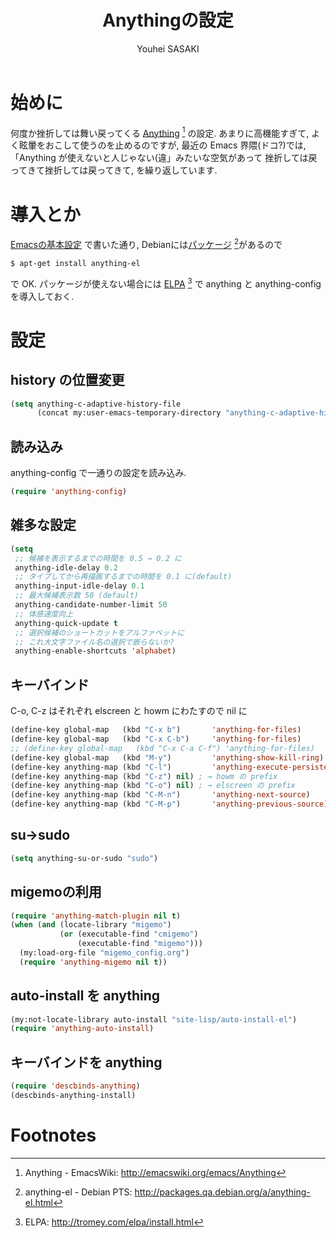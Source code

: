 # -*- mode: org; coding: utf-8-unix; indent-tabs-mode: nil -*-
#
# Copyright(C) Youhei SASAKI All rights reserved.
# $Lastupdate: 2012/03/30 04:43:32$
# License: Expat
#
#+TITLE: Anythingの設定
#+AUTHOR: Youhei SASAKI
#+EMAIL: uwabami@gfd-dennou.org
* byte-compile 用の小細工1                                         :noexport:
  #+BEGIN_SRC emacs-lisp
    (when (locate-library "anything-config")
  #+END_SRC
* 始めに
  何度か挫折しては舞い戻ってくる [[http://emacswiki.org/emacs/Anything][Anything]] [fn:1] の設定.
  あまりに高機能すぎて, よく眩暈をおこして使うのを止めるのですが,
  最近の Emacs 界隈(ドコ?)では,
  「Anything が使えないと人じゃない(違」みたいな空気があって
  挫折しては戻ってきて挫折しては戻ってきて, を繰り返しています.
* 導入とか
  [[file:init.org][Emacsの基本設定]] で書いた通り,
  Debianには[[http://packages.qa.debian.org/a/anything-el.html][パッケージ]] [fn:2]があるので
  #+BEGIN_EXAMPLE
  $ apt-get install anything-el
  #+END_EXAMPLE
  で OK.
  パッケージが使えない場合には
  [[http://tromey.com/elpa/install.html][ELPA]] [fn:3] で anything と anything-config を導入しておく.
* 設定
** history の位置変更
   #+BEGIN_SRC emacs-lisp
     (setq anything-c-adaptive-history-file
           (concat my:user-emacs-temporary-directory "anything-c-adaptive-history"))
   #+END_SRC
** 読み込み
   anything-config で一通りの設定を読み込み.
   #+BEGIN_SRC emacs-lisp
    (require 'anything-config)
   #+END_SRC
** 雑多な設定
   #+BEGIN_SRC emacs-lisp
     (setq
      ;; 候補を表示するまでの時間を 0.5 → 0.2 に
      anything-idle-delay 0.2
      ;; タイプしてから再描画するまでの時間を 0.1 に(default)
      anything-input-idle-delay 0.1
      ;; 最大候補表示数 50 (default)
      anything-candidate-number-limit 50
      ;; 体感速度向上
      anything-quick-update t
      ;; 選択候補のショートカットをアルファベットに
      ;; これ大文字ファイル名の選択で嵌らないか?
      anything-enable-shortcuts 'alphabet)
   #+END_SRC
** キーバインド
   :PROPERTIES:
   :ID:       5c4f7137-e3c0-4b48-a861-7975307a54ce
   :END:
   C-o, C-z はそれぞれ elscreen と howm にわたすので nil に
   #+BEGIN_SRC emacs-lisp
     (define-key global-map   (kbd "C-x b")       'anything-for-files)
     (define-key global-map   (kbd "C-x C-b")     'anything-for-files)
     ;; (define-key global-map   (kbd "C-x C-a C-f") 'anything-for-files)
     (define-key global-map   (kbd "M-y")         'anything-show-kill-ring)
     (define-key anything-map (kbd "C-l")         'anything-execute-persistent-action)
     (define-key anything-map (kbd "C-z") nil) ; → howm の prefix
     (define-key anything-map (kbd "C-o") nil) ; → elscreen の prefix
     (define-key anything-map (kbd "C-M-n")       'anything-next-source)
     (define-key anything-map (kbd "C-M-p")       'anything-previous-source)
  #+END_SRC
** su→sudo
   #+BEGIN_SRC emacs-lisp
     (setq anything-su-or-sudo "sudo")
   #+END_SRC
** migemoの利用
   #+BEGIN_SRC emacs-lisp
     (require 'anything-match-plugin nil t)
     (when (and (locate-library "migemo")
                (or (executable-find "cmigemo")
                    (executable-find "migemo")))
       (my:load-org-file "migemo_config.org")
       (require 'anything-migemo nil t))
   #+END_SRC
** auto-install を anything
   #+BEGIN_SRC emacs-lisp
     (my:not-locate-library auto-install "site-lisp/auto-install-el")
     (require 'anything-auto-install)
   #+END_SRC
** キーバインドを anything
   #+BEGIN_SRC emacs-lisp
     (require 'descbinds-anything)
     (descbinds-anything-install)
   #+END_SRC
* byte-compile 用の小細工2                                         :noexport:
  #+BEGIN_SRC emacs-lisp
    )
  #+END_SRC
* Footnotes

[fn:1] Anything - EmacsWiki: [[http://emacswiki.org/emacs/Anything]]

[fn:2] anything-el - Debian PTS: [[http://packages.qa.debian.org/a/anything-el.html]]

[fn:3] ELPA: [[http://tromey.com/elpa/install.html]]


